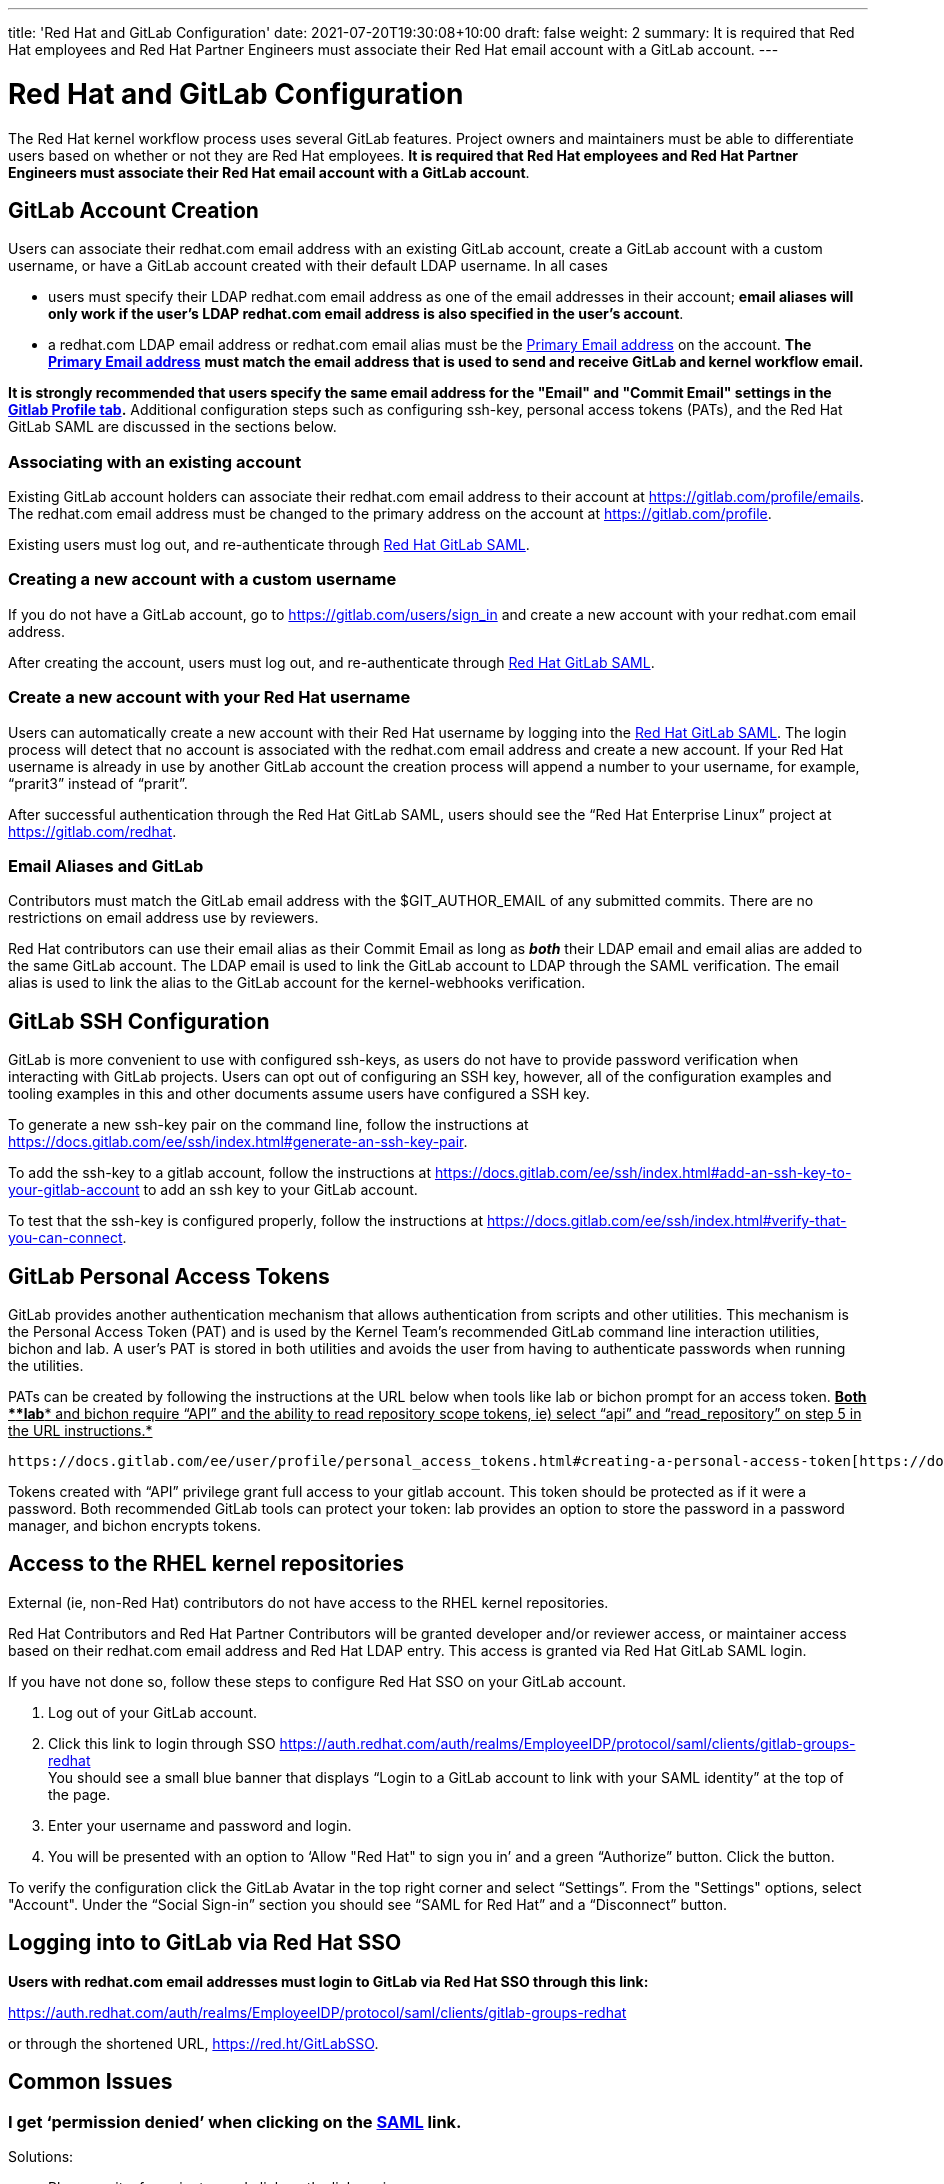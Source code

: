 ---
title: 'Red Hat and GitLab Configuration'
date: 2021-07-20T19:30:08+10:00
draft: false
weight: 2
summary: It is required that Red Hat employees and Red Hat Partner Engineers must associate their Red Hat email account with a GitLab account.
---

= Red Hat and GitLab Configuration

The Red Hat kernel workflow process uses several GitLab features. Project owners and maintainers must be able to differentiate users based on whether or not they are Red Hat employees.  *It is required that Red Hat employees and Red Hat Partner Engineers must associate their Red Hat email account with a GitLab account*.

== GitLab Account Creation

Users can associate their redhat.com email address with an existing GitLab account, create a GitLab account with a custom username, or have a GitLab account created with their default LDAP username.  In all cases

* users must specify their LDAP redhat.com email address as one of the email addresses in their account; *email aliases will only work if the user’s LDAP redhat.com email address is also specified in the user’s account*.
* a redhat.com LDAP email address or redhat.com email alias must be the https://gitlab.com/-/profile/emails[Primary Email address] on the account.  *The* https://gitlab.com/-/profile/emails[*Primary Email address*] *must match the email address that is used to send and receive GitLab and kernel workflow email.*

*It is strongly recommended that users specify the same email address for the "Email" and "Commit
Email" settings in the* https://gitlab.com/-/profile[*Gitlab Profile tab*]*.*  Additional configuration steps such as configuring ssh-key, personal access tokens (PATs), and the Red Hat GitLab SAML are discussed in the sections below.

=== Associating with an existing account

Existing GitLab account holders can associate their redhat.com email address to their account at https://gitlab.com/profile/emails[https://gitlab.com/profile/emails].  The redhat.com email address must be changed to the primary address on the account at https://gitlab.com/profile[https://gitlab.com/profile].

Existing users must log out, and re-authenticate through https://auth.redhat.com/auth/realms/EmployeeIDP/protocol/saml/clients/gitlab-groups-redhat[Red Hat GitLab SAML].

=== Creating a new account with a custom username

If you do not have a GitLab account, go to https://gitlab.com/users/sign_in[https://gitlab.com/users/sign_in] and create a new account with your redhat.com email address.

After creating the account, users must log out, and re-authenticate through https://auth.redhat.com/auth/realms/EmployeeIDP/protocol/saml/clients/gitlab-groups-redhat[Red Hat GitLab SAML].

=== Create a new account with your Red Hat username

Users can automatically create a new account with their Red Hat username by logging into the https://auth.redhat.com/auth/realms/EmployeeIDP/protocol/saml/clients/gitlab-groups-redhat[Red Hat GitLab SAML].  The login process will detect that no account is associated with the redhat.com email address and create a new account.  If your Red Hat username is already in use by another GitLab account the creation process will append a number to your username, for example, “prarit3” instead of “prarit”.

After successful authentication through the Red Hat GitLab SAML, users should see the “Red Hat Enterprise Linux” project at https://gitlab.com/redhat[https://gitlab.com/redhat].

=== Email Aliases and GitLab

Contributors must match the GitLab email address with the $GIT_AUTHOR_EMAIL of any submitted commits.  There are no restrictions on email address use by reviewers.

Red Hat contributors can use their email alias as their Commit Email as long as *_both_* their LDAP email and email alias are added to the same GitLab account.  The LDAP email is used to link the GitLab account to LDAP through the SAML verification.  The email alias is used to link the alias to the GitLab account for the kernel-webhooks verification.

== GitLab SSH Configuration

GitLab is more convenient to use with configured ssh-keys, as users do not have to provide password verification when interacting with GitLab projects.  Users can opt out of configuring an SSH key, however, all of the configuration examples and tooling examples in this and other documents assume users have configured a SSH key.

To generate a new ssh-key pair on the command line, follow the instructions at https://docs.gitlab.com/ee/ssh/index.html#generate-an-ssh-key-pair[https://docs.gitlab.com/ee/ssh/index.html#generate-an-ssh-key-pair].

To add the ssh-key to a gitlab account, follow the instructions at https://docs.gitlab.com/ee/ssh/index.html#add-an-ssh-key-to-your-gitlab-account[https://docs.gitlab.com/ee/ssh/index.html#add-an-ssh-key-to-your-gitlab-account] to add an ssh key to your GitLab account.

To test that the ssh-key is configured properly, follow the instructions at https://docs.gitlab.com/ee/ssh/index.html#verify-that-you-can-connect[https://docs.gitlab.com/ee/ssh/index.html#verify-that-you-can-connect].

== GitLab Personal Access Tokens

GitLab provides another authentication mechanism that allows authentication from scripts and other utilities.  This mechanism is the Personal Access Token (PAT) and is used by the Kernel Team’s recommended GitLab command line interaction utilities, bichon and lab.  A user’s PAT is stored in both utilities and avoids the user from having to authenticate passwords when running the utilities.

PATs can be created by following the instructions at the URL below when tools like lab or bichon prompt for an access token.  +++<u>+++*Both *+++</u>++++++<u>+++*lab*+++</u>++++++<u>+++* and bichon require “API” and the ability to read repository scope tokens, ie) select “api” and “read_repository” on step 5 in the URL instructions.*+++</u>+++

	https://docs.gitlab.com/ee/user/profile/personal_access_tokens.html#creating-a-personal-access-token[https://docs.gitlab.com/ee/user/profile/personal_access_tokens.html#creating-a-personal-access-token].

Tokens created with “API” privilege grant full access to your gitlab account.  This token should be protected as if it were a password.  Both recommended GitLab tools can protect your token: lab provides an option to store the password in a password manager, and bichon encrypts tokens.

== Access to the RHEL kernel repositories

External (ie, non-Red Hat) contributors do not have access to the RHEL kernel repositories.

Red Hat Contributors and Red Hat Partner Contributors will be granted developer and/or reviewer access, or maintainer access based on their redhat.com email address and Red Hat LDAP entry.  This access is granted via Red Hat GitLab SAML login.

If you have not done so, follow these steps to configure Red Hat SSO on your GitLab account.

. Log out of your GitLab account.
. Click this link to login through SSO
https://auth.redhat.com/auth/realms/EmployeeIDP/protocol/saml/clients/gitlab-groups-redhat[https://auth.redhat.com/auth/realms/EmployeeIDP/protocol/saml/clients/gitlab-groups-redhat] +
You should see a small blue banner that displays “Login to a GitLab account to link with your SAML identity” at the top of the page.

. Enter your username and password and login.
. You will be presented with an option to ‘Allow "Red Hat" to sign you in’ and a green “Authorize” button.  Click the button.

To verify the configuration click the GitLab Avatar in the top right corner and select “Settings”.  From the "Settings" options, select "Account".  Under the “Social Sign-in” section you should see “SAML for Red Hat” and a “Disconnect” button.

== Logging into to GitLab via Red Hat SSO

*Users with redhat.com email addresses must login to GitLab via Red Hat SSO through this link:*

https://auth.redhat.com/auth/realms/EmployeeIDP/protocol/saml/clients/gitlab-groups-redhat[https://auth.redhat.com/auth/realms/EmployeeIDP/protocol/saml/clients/gitlab-groups-redhat]

or through the shortened URL, https://red.ht/GitLabSSO[https://red.ht/GitLabSSO].

== Common Issues

=== I get ‘permission denied’ when clicking on the https://auth.redhat.com/auth/realms/EmployeeIDP/protocol/saml/clients/gitlab-groups-redhat[SAML] link.

Solutions:

* Please wait a few minutes and click on the link again.
* If your account *used to have access* but suddenly *stopped*, use Step 2 to unassociate and then re-associate the SAML link.
* Make sure you are connected via the VPN and you have used your LDAP redhat email address in your gitlab account.  +++<u>+++Email aliases will work as long as your LDAP email is also specified on your GitLab account.+++</u>+++
** Note: confirm that the correct GitLab account is being associated with the SSO before approving the SAML link.
* Ensure there are no ‘pending approval’ requests outstanding for your account.
* Make sure you are part of the Linux engineering “linux-eng” rover group.  You can verify your inclusion on https://rover.redhat.com/groups[https://rover.redhat.com/groups] and select “My Groups”.

=== I am a Red Hat Employee or Partner Engineer and am trying to authenticate through the https://red.ht/GitLabSSO[SAML] link, but I get a "SAML authentication failed: Extern uid has already been taken" error.
	Solution: If your redhat.com LDAP email was not associated with a Gitlab account when you clicked on the SAML link, it is possible that an account was created for just your LDAP email address.  This situation is common for developers who use email addresses.  You can resolve this issue by deleting the newly created LDAP account.

** Login into the newly created LDAP account with the password and https://docs.gitlab.com/ee/user/profile/account/delete_account.html[delete the account].   If you do not have the password, goto https://gitlab.com[https://gitlab.com], login in with the LDAP email address and reset the account’s password.
** Add the LDAP email address to your original account.
** Login through the https://auth.redhat.com/auth/realms/EmployeeIDP/protocol/saml/clients/gitlab-groups-redhat[SAML] link.

=== How can I unassociate the Red Hat SAML login with my account?

If you have created an account in error, or linked SAML authentication to the wrong account, you can unlink the authentication by selecting the GitLab Avatar in the top right corner and selecting Settings.  On the “User Settings” page select “Account”.  In the “Social Sign-in” section you will see a “SAML for Red Hat” box with a “Disconnect” button.  Users can click that button to disconnect the SAML authentication from the account.

=== Reporting issues with GitLab Access

Users can email mailto:kernel-info@redhat.com[kernel-info@redhat.com] with any problems they have with GitLab access.  Please provide an explanation of the problem and, if lab is configured on your system, the output of ‘lab project list --member’.

=== I get a “server gave bad signature for RSA key 0” error when connecting to GitLab

Some users have reported this issue when connecting to GitLab with newer versions of the openssh package.  This problem can be avoided by adding

	Host gitlab.com
		UpdateHostKeys no

to your ssh configuration file (typically ~/.ssh/config).

=== Where can I find the Email, Primary Email, and Commit Email settings in my profile, and how should they be configured?

The Email, Primary Email, and Commit Email settings can be found in your https://gitlab.com/-/profile[profile tab].  You can add email addresses to your account in the https://gitlab.com/-/profile/emails[Email tab] and see which address is set as the Primary Email.  The Primary Email is reflected in the Email entry in your https://gitlab.com/-/profile[profile tab].

To avoid confusion, it is strongly recommended that you use the same email address for all email address settings.

=== anchor:partnerengineer[] I'm using https://red.ht/GitLabSSO[https://red.ht/GitLabSSO] to login to GitLab and can see centos-stream and other public projects but cannot see the RHEL projects.

Red Hat employees must associate their redhat.com email address with their bugzilla account, and must be part of the "Redhat: Red Hat Employee (internal)" group. Red Hat employees can request access to the group https://bugzilla.redhat.com/page.cgi?id=workflows/group_request.html[here].

Red Hat Partner Engineers must associate their redhat.com email address with their bugzilla account, and must be part of the "redhat_partner_engineer_staff" Partner group.  Red Hat Partner engineers can request access to the group https://bugzilla.redhat.com/page.cgi?id=workflows/group_request.html[here].
